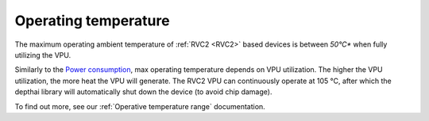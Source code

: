Operating temperature
*********************

The maximum operating ambient temperature of :ref:`RVC2 <RVC2>` based devices is between *50°C** when fully utilizing the VPU.

Similarly to the `Power consumption <#power-consumption>`__, max operating temperature depends on VPU utilization. The higher the VPU
utilization, the more heat the VPU will generate. The RVC2 VPU can continuously operate at 105 °C,
after which the depthai library will automatically shut down the device (to avoid chip damage).

To find out more, see our :ref:`Operative temperature range` documentation.